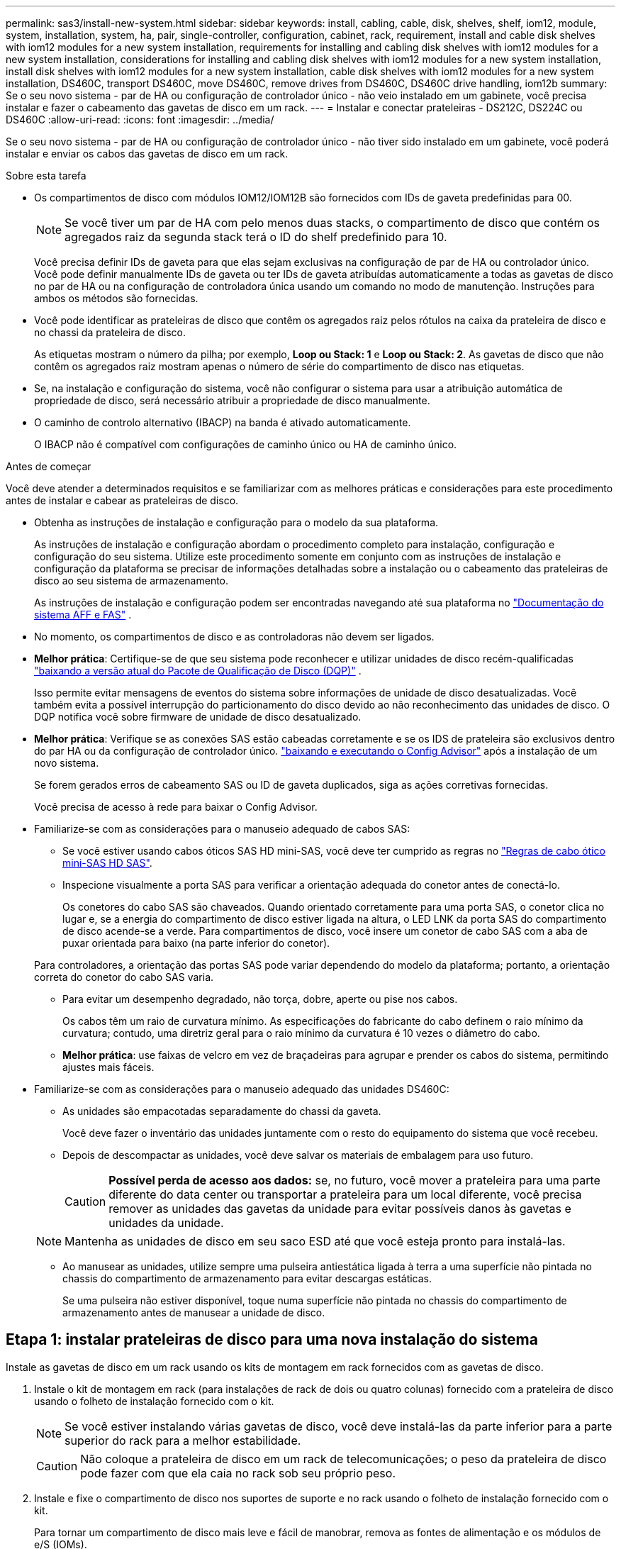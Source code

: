 ---
permalink: sas3/install-new-system.html 
sidebar: sidebar 
keywords: install, cabling, cable, disk, shelves, shelf, iom12, module, system, installation, system, ha, pair, single-controller, configuration, cabinet, rack, requirement, install and cable disk shelves with iom12 modules for a new system installation, requirements for installing and cabling disk shelves with iom12 modules for a new system installation, considerations for installing and cabling disk shelves with iom12 modules for a new system installation, install disk shelves with iom12 modules for a new system installation, cable disk shelves with iom12 modules for a new system installation, DS460C, transport DS460C, move DS460C, remove drives from DS460C, DS460C drive handling, iom12b 
summary: Se o seu novo sistema - par de HA ou configuração de controlador único - não veio instalado em um gabinete, você precisa instalar e fazer o cabeamento das gavetas de disco em um rack. 
---
= Instalar e conectar prateleiras - DS212C, DS224C ou DS460C
:allow-uri-read: 
:icons: font
:imagesdir: ../media/


[role="lead"]
Se o seu novo sistema - par de HA ou configuração de controlador único - não tiver sido instalado em um gabinete, você poderá instalar e enviar os cabos das gavetas de disco em um rack.

.Sobre esta tarefa
* Os compartimentos de disco com módulos IOM12/IOM12B são fornecidos com IDs de gaveta predefinidas para 00.
+

NOTE: Se você tiver um par de HA com pelo menos duas stacks, o compartimento de disco que contém os agregados raiz da segunda stack terá o ID do shelf predefinido para 10.

+
Você precisa definir IDs de gaveta para que elas sejam exclusivas na configuração de par de HA ou controlador único. Você pode definir manualmente IDs de gaveta ou ter IDs de gaveta atribuídas automaticamente a todas as gavetas de disco no par de HA ou na configuração de controladora única usando um comando no modo de manutenção. Instruções para ambos os métodos são fornecidas.

* Você pode identificar as prateleiras de disco que contêm os agregados raiz pelos rótulos na caixa da prateleira de disco e no chassi da prateleira de disco.
+
As etiquetas mostram o número da pilha; por exemplo, *Loop ou Stack: 1* e *Loop ou Stack: 2*. As gavetas de disco que não contêm os agregados raiz mostram apenas o número de série do compartimento de disco nas etiquetas.

* Se, na instalação e configuração do sistema, você não configurar o sistema para usar a atribuição automática de propriedade de disco, será necessário atribuir a propriedade de disco manualmente.
* O caminho de controlo alternativo (IBACP) na banda é ativado automaticamente.
+
O IBACP não é compatível com configurações de caminho único ou HA de caminho único.



.Antes de começar
Você deve atender a determinados requisitos e se familiarizar com as melhores práticas e considerações para este procedimento antes de instalar e cabear as prateleiras de disco.

* Obtenha as instruções de instalação e configuração para o modelo da sua plataforma.
+
As instruções de instalação e configuração abordam o procedimento completo para instalação, configuração e configuração do seu sistema. Utilize este procedimento somente em conjunto com as instruções de instalação e configuração da plataforma se precisar de informações detalhadas sobre a instalação ou o cabeamento das prateleiras de disco ao seu sistema de armazenamento.

+
As instruções de instalação e configuração podem ser encontradas navegando até sua plataforma no link:../index.html["Documentação do sistema AFF e FAS"] .

* No momento, os compartimentos de disco e as controladoras não devem ser ligados.
* *Melhor prática*: Certifique-se de que seu sistema pode reconhecer e utilizar unidades de disco recém-qualificadas  https://mysupport.netapp.com/site/downloads/firmware/disk-drive-firmware/download/DISKQUAL/ALL/qual_devices.zip["baixando a versão atual do Pacote de Qualificação de Disco (DQP)"^] .
+
Isso permite evitar mensagens de eventos do sistema sobre informações de unidade de disco desatualizadas. Você também evita a possível interrupção do particionamento do disco devido ao não reconhecimento das unidades de disco. O DQP notifica você sobre firmware de unidade de disco desatualizado.

* *Melhor prática*: Verifique se as conexões SAS estão cabeadas corretamente e se os IDS de prateleira são exclusivos dentro do par HA ou da configuração de controlador único.  https://mysupport.netapp.com/site/tools["baixando e executando o Config Advisor"^] após a instalação de um novo sistema.
+
Se forem gerados erros de cabeamento SAS ou ID de gaveta duplicados, siga as ações corretivas fornecidas.

+
Você precisa de acesso à rede para baixar o Config Advisor.

* Familiarize-se com as considerações para o manuseio adequado de cabos SAS:
+
** Se você estiver usando cabos óticos SAS HD mini-SAS, você deve ter cumprido as regras no link:install-cabling-rules.html#mini-sas-hd-sas-optical-cable-rules["Regras de cabo ótico mini-SAS HD SAS"].
** Inspecione visualmente a porta SAS para verificar a orientação adequada do conetor antes de conectá-lo.
+
Os conetores do cabo SAS são chaveados. Quando orientado corretamente para uma porta SAS, o conetor clica no lugar e, se a energia do compartimento de disco estiver ligada na altura, o LED LNK da porta SAS do compartimento de disco acende-se a verde. Para compartimentos de disco, você insere um conetor de cabo SAS com a aba de puxar orientada para baixo (na parte inferior do conetor).

+
Para controladores, a orientação das portas SAS pode variar dependendo do modelo da plataforma; portanto, a orientação correta do conetor do cabo SAS varia.

** Para evitar um desempenho degradado, não torça, dobre, aperte ou pise nos cabos.
+
Os cabos têm um raio de curvatura mínimo. As especificações do fabricante do cabo definem o raio mínimo da curvatura; contudo, uma diretriz geral para o raio mínimo da curvatura é 10 vezes o diâmetro do cabo.

** *Melhor prática*: use faixas de velcro em vez de braçadeiras para agrupar e prender os cabos do sistema, permitindo ajustes mais fáceis.


* Familiarize-se com as considerações para o manuseio adequado das unidades DS460C:
+
** As unidades são empacotadas separadamente do chassi da gaveta.
+
Você deve fazer o inventário das unidades juntamente com o resto do equipamento do sistema que você recebeu.

** Depois de descompactar as unidades, você deve salvar os materiais de embalagem para uso futuro.
+

CAUTION: *Possível perda de acesso aos dados:* se, no futuro, você mover a prateleira para uma parte diferente do data center ou transportar a prateleira para um local diferente, você precisa remover as unidades das gavetas da unidade para evitar possíveis danos às gavetas e unidades da unidade.

+

NOTE: Mantenha as unidades de disco em seu saco ESD até que você esteja pronto para instalá-las.

** Ao manusear as unidades, utilize sempre uma pulseira antiestática ligada à terra a uma superfície não pintada no chassis do compartimento de armazenamento para evitar descargas estáticas.
+
Se uma pulseira não estiver disponível, toque numa superfície não pintada no chassis do compartimento de armazenamento antes de manusear a unidade de disco.







== Etapa 1: instalar prateleiras de disco para uma nova instalação do sistema

Instale as gavetas de disco em um rack usando os kits de montagem em rack fornecidos com as gavetas de disco.

. Instale o kit de montagem em rack (para instalações de rack de dois ou quatro colunas) fornecido com a prateleira de disco usando o folheto de instalação fornecido com o kit.
+

NOTE: Se você estiver instalando várias gavetas de disco, você deve instalá-las da parte inferior para a parte superior do rack para a melhor estabilidade.

+

CAUTION: Não coloque a prateleira de disco em um rack de telecomunicações; o peso da prateleira de disco pode fazer com que ela caia no rack sob seu próprio peso.

. Instale e fixe o compartimento de disco nos suportes de suporte e no rack usando o folheto de instalação fornecido com o kit.
+
Para tornar um compartimento de disco mais leve e fácil de manobrar, remova as fontes de alimentação e os módulos de e/S (IOMs).

+

CAUTION: Embora as unidades nas prateleiras do DS460C sejam embaladas separadamente, o que torna a prateleira mais leve, uma prateleira vazia ainda pesa aproximadamente 60 kg. Recomenda-se o uso de um elevador mecânico ou quatro pessoas usando as alças do elevador para mover com segurança uma prateleira vazia do DS460C.

+
A sua remessa do DS460C inclui quatro alças de elevação removíveis (duas para cada lado). Para usar as alças de elevação, instale-as inserindo as abas das alças nas ranhuras laterais da prateleira e empurrando para cima até que se encaixem no lugar. Em seguida, ao deslizar a prateleira de discos sobre os trilhos, solte um conjunto de alças de cada vez usando a trava de polegar. A ilustração a seguir mostra como prender uma alça de elevação.

+
image::../media/drw_ds460c_handles.gif[Instalar as pegas de elevação]

. Reinstale todas as fontes de alimentação e IOMs removidas antes de instalar o compartimento de disco no rack.
. Se estiver instalando uma prateleira de discos DS460C, instale as unidades nas gavetas. Caso contrário, prossiga para a próxima etapa.
+
[NOTE]
====
Utilize sempre uma pulseira antiestática ligada à terra a uma superfície não pintada no chassis do compartimento de armazenamento para evitar descargas estáticas.

Se uma pulseira não estiver disponível, toque numa superfície não pintada no chassis do compartimento de armazenamento antes de manusear a unidade de disco.

====
+
Se você comprou uma prateleira parcialmente preenchida, ou seja, a prateleira tem menos de 60 unidades que ela suporta, instale as unidades em cada gaveta da seguinte maneira:

+
** Instale as primeiras quatro unidades nos slots dianteiros (0, 3, 6 e 9).
+

NOTE: *Risco de mau funcionamento do equipamento:* para permitir um fluxo de ar adequado e evitar o sobreaquecimento, instale sempre as quatro primeiras unidades nas ranhuras dianteiras (0, 3, 6 e 9).

** Para as unidades restantes, distribua-as uniformemente em cada gaveta.
+
A ilustração a seguir mostra como as unidades são numeradas de 0 a 11 em cada gaveta de unidade dentro da gaveta.

+
image::../media/dwg_trafford_drawer_with_hdds_callouts.gif[Numeração da unidade]

+
... Abra a gaveta superior da prateleira.
... Remova uma unidade de seu saco ESD.
... Levante a alavanca do came na unidade para a vertical.
... Alinhe os dois botões levantados em cada lado do suporte da unidade com a folga correspondente no canal da unidade na gaveta da unidade.
+
image::../media/28_dwg_e2860_de460c_drive_cru.gif[Localização dos botões levantados na condução]

+
[cols="10,90"]
|===


 a| 
image:../media/icon_round_1.png["Legenda número 1"]
 a| 
Botão levantado no lado direito do suporte da transmissão

|===
... Baixe a unidade em linha reta para baixo e, em seguida, rode a pega do came para baixo até que a unidade encaixe no devido lugar sob o trinco de desbloqueio laranja.
... Repita as subetapas anteriores para cada unidade na gaveta.
+
Você deve ter certeza de que os slots 0, 3, 6 e 9 em cada gaveta contêm unidades.

... Empurre cuidadosamente a gaveta da unidade de volta para dentro do compartimento.
+
image:../media/2860_dwg_e2860_de460c_gentle_close.gif["Fechar cuidadosamente a gaveta"]

+

CAUTION: *Possível perda de acesso aos dados:* nunca bata a gaveta fechada. Empurre a gaveta lentamente para dentro para evitar estressar a gaveta e causar danos à matriz de armazenamento.

... Feche a gaveta da unidade empurrando ambas as alavancas em direção ao centro.
... Repita estas etapas para cada gaveta na gaveta de disco.
... Fixe a moldura frontal.




. Se você estiver adicionando vários compartimentos de disco, repita este procedimento para cada compartimento de disco que você está instalando.



NOTE: Não ligue as gavetas de disco no momento.



== Etapa 2: Prateleiras de discos de cabos para instalação de um novo sistema

Suas conexões SAS do compartimento de disco a cabo - de prateleira a prateleira (conforme aplicável) e controlador a compartimento - para estabelecer a conectividade de storage do sistema.

.Sobre esta tarefa
Depois que você faz o cabeamento das gavetas de disco, os liga, define as IDs das gavetas e completa configuração e configuração do sistema.

.Antes de começar
Você deve ter atendido aos seguintes requisitos e instalado as prateleiras de disco no rack.

* Você deve ter as instruções de instalação e configuração para o modelo da sua plataforma.
+
As instruções de instalação e configuração abordam o procedimento completo para instalação, configuração e configuração do seu sistema. Utilize este procedimento somente em conjunto com as instruções de instalação e configuração da plataforma se precisar de informações detalhadas sobre a instalação ou o cabeamento das prateleiras de disco ao seu sistema de armazenamento.

+
As instruções de instalação e configuração podem ser encontradas navegando até sua plataforma no link:../index.html["Documentação do sistema AFF e FAS"] .

* No momento, os compartimentos de disco e as controladoras não devem ser ligados.
* Se você estiver usando cabos óticos SAS HD mini-SAS, você deve ter cumprido as regras no link:install-cabling-rules.html#mini-sas-hd-sas-optical-cable-rules["Regras de cabo ótico mini-SAS HD SAS"].


.Passos
. Faça o cabeamento das conexões de prateleira a prateleira dentro de cada stack se ela tiver mais de um compartimento de disco; caso contrário, vá para a próxima etapa:
+
Para obter uma explicação detalhada e exemplos de cabeamento "padrão" de prateleira a prateleira e cabeamento "amplo" de prateleira a prateleira, link:install-cabling-rules.html#shelf-to-shelf-connection-rules["regras de conexão de prateleira para prateleira"]consulte .

+
[cols="2*"]
|===
| Se... | Então... 


 a| 
Você está fazendo o cabeamento de uma HA multipath, HA de três caminhos, multipath, HA de caminho único ou configuração de caminho único
 a| 
Cable as conexões de prateleira a prateleira como conetividade "padrão" (usando as portas IOM 3 e 1):

.. Começando com a primeira gaveta lógica na stack, conecte Iom A porta 3 à IOM A porta 1 da próxima gaveta até que cada Iom A na stack seja conectada.
.. Repita a subetapa a para IOM B.
.. Repita as subetapas a e b para cada pilha.




 a| 
Você está fazendo o cabeamento de uma configuração de HA ou quad-path
 a| 
Cable as conexões de prateleira a prateleira como conectividade "ampla": Você faz a conexão padrão usando as portas IOM 3 e 1 e, em seguida, a conectividade dupla usando as portas IOM 4 e 2.

.. Começando com a primeira gaveta lógica na stack, conecte Iom A porta 3 à IOM A porta 1 da próxima gaveta até que cada Iom A na stack seja conectada.
.. Começando com a primeira gaveta lógica na stack, conecte Iom A porta 4 à IOM A porta 2 da próxima gaveta até que cada Iom A na stack seja conectada.
.. Repita as subetapas a e b para IOM B.
.. Repita as subetapas de a a c para cada pilha.


|===
. Identifique os pares de portas SAS do controlador que podem ser usados para fazer o cabo das conexões controlador para pilha.
+
.. Verifique as planilhas de cabeamento e exemplos de cabeamento de controladora para stack para ver se existe uma Planilha completa para sua configuração.
+
link:install-cabling-worksheets-examples-fas2600.html["Exemplos de cabeamento e planilhas de cabeamento de controladora a stack para plataformas com storage interno"]

+
link:install-cabling-worksheets-examples-multipath.html["Planilhas de cabeamento e exemplos de cabeamento de controladora a stack para configurações de HA multipath"]

+
link:install-worksheets-examples-quadpath.html["Exemplo de cabeamento e Planilha de cabeamento de controladora a stack para uma configuração HA de quatro caminhos com dois HBAs SAS de quatro portas"]

.. A próxima etapa depende se existe uma Planilha concluída para sua configuração:
+
[cols="2*"]
|===
| Se... | Então... 


 a| 
Há uma Planilha completa para sua configuração
 a| 
Vá para a próxima etapa.

Utilize a folha de cálculo concluída existente.



 a| 
Não há Planilha completa para sua configuração
 a| 
Preencha o modelo de Planilha de cabeamento de controladora a stack apropriado:

link:install-cabling-worksheet-template-multipath.html["Modelo de Planilha de cabeamento de controladora para stack para conectividade multipathed"]

link:install-cabling-worksheet-template-quadpath.html["Modelo de folha de trabalho de cabeamento de controladora para pilha para conetividade quad-pathed"]

|===


. Faça o cabeamento das conexões controladora para pilha usando a Planilha concluída.
+
Se necessário, estão disponíveis instruções sobre como ler uma folha de cálculo para ligações de controlador de cabo para pilha:

+
link:install-cabling-worksheets-how-to-read-multipath.html["Como ler uma Planilha para conexões de cabo controlador para pilha para conetividade multipathed"]

+
link:install-cabling-worksheets-how-to-read-quadpath.html["Como ler uma Planilha para conexões de controlador para pilha de cabo para conetividade quad-pathed"]

. Conete as fontes de alimentação de cada compartimento de disco:
+
.. Conete os cabos de alimentação primeiro às gavetas de disco, fixando-os no lugar com o retentor do cabo de alimentação e, em seguida, conete os cabos de alimentação a diferentes fontes de alimentação para obter resiliência.
.. Ligue as fontes de alimentação de cada compartimento de disco e aguarde até que as unidades de disco sejam acionadas.


. Defina as IDs de gaveta e a configuração completa do sistema:
+
Você precisa definir IDs de gaveta para que elas sejam exclusivas na configuração de par de HA ou controlador único, incluindo o compartimento de disco interno nos sistemas aplicáveis.

+
[cols="2*"]
|===
| Se... | Então... 


 a| 
Você está configurando manualmente IDs de gaveta
 a| 
.. Acesse o botão ID da prateleira atrás da tampa da extremidade esquerda.
.. Altere o ID do compartimento para um ID exclusivo (00 a 99).
.. Ligue o compartimento de disco para fazer com que o ID do compartimento entre em vigor.
+
Aguarde pelo menos 10 segundos antes de ligar novamente a alimentação para concluir o ciclo de alimentação. O ID do compartimento pisca e o LED âmbar do painel do operador pisca até ligar o compartimento de disco.

.. Ligue os controladores e conclua a configuração e configuração do sistema conforme as instruções de instalação e configuração do modelo da sua plataforma.




 a| 
Você está atribuindo automaticamente todas as IDs de gaveta no seu par de HA ou na configuração de controladora única

[NOTE]
====
As IDs de gaveta são atribuídas por ordem sequencial de 00 a 99. Para sistemas com um compartimento de disco interno, a atribuição de ID do compartimento começa com o compartimento de disco interno.

==== a| 
.. Ligue os controladores.
.. À medida que os controladores começam a arrancar, prima `Ctrl-C` para cancelar o processo AUTOBOOT quando vir a mensagem `Starting AUTOBOOT press Ctrl-C to abort`.
+

NOTE: Se você perder o prompt e os controladores iniciarem no ONTAP, interrompa ambos os controladores e, em seguida, inicialize ambos os controladores no menu de inicialização entrando `boot_ontap menu` em seu prompt Loader.

.. Inicialize um controlador para o modo de manutenção:``boot_ontap menu``
+
Você só precisa atribuir IDs de gaveta em um controlador.

.. No menu de arranque, selecione a opção 5 para o modo de manutenção.
.. Atribuir automaticamente IDs de gaveta: `sasadmin expander_set_shelf_id -a`
.. Sair do modo de manutenção:``halt``
.. Abra o sistema inserindo o seguinte comando no prompt Loader de ambos os controladores:``boot_ontap``
+
As IDs de gaveta aparecem nas janelas de exibição digital do compartimento de disco.

+

NOTE: Antes de iniciar o sistema, a melhor prática é aproveitar essa oportunidade para verificar se o cabeamento está correto e um agregado raiz está presente.

.. Conclua a configuração e configuração do sistema conforme as instruções de instalação e configuração do modelo da sua plataforma.


|===
. Se, como parte da configuração e configuração do sistema, você não ativou a atribuição automática de propriedade do disco, atribua manualmente a propriedade do disco; caso contrário, vá para a próxima etapa:
+
.. Exibir todos os discos não possuídos:``storage disk show -container-type unassigned``
.. Atribuir cada disco:``storage disk assign -disk _disk_name_ -owner _owner_name_``
+
Você pode usar o caractere curinga para atribuir mais de um disco de uma vez.



. Verifique se as conexões SAS estão cabeadas corretamente e se não há IDs de prateleira duplicados no sistema.  https://mysupport.netapp.com/site/tools["baixando e executando o Config Advisor"^] conforme instruído nas instruções de instalação e configuração do modelo da sua plataforma.
+
Se forem gerados erros de cabeamento SAS ou ID de gaveta duplicados, siga as ações corretivas fornecidas.

+
Você também pode executar o `storage shelf show -fields shelf-id` comando para ver uma lista de IDs de gaveta já em uso (e duplicados, se houver) no sistema.

. Verifique se o ACP na banda foi ativado automaticamente. `storage shelf acp show`
+
Na saída, "in-band" é listado como "ativo" para cada nó.





== (Opcional) Etapa 3: mover ou transportar as prateleiras do DS460C

Se no futuro você mover as prateleiras do DS460C para uma parte diferente do data center ou transportar as prateleiras para um local diferente, será necessário remover as unidades das gavetas para evitar possíveis danos às gavetas e unidades.

* Se você guardou os materiais de embalagem da unidade quando instalou as prateleiras DS460C como parte da instalação do seu novo sistema, use-os para reembalar as unidades antes de movê-las.
+
Se você não salvou os materiais de embalagem, você deve colocar drives em superfícies almofadadas ou usar embalagens almofadadas alternativas. Nunca empilhar unidades umas sobre as outras.

* Antes de manusear as unidades, use uma pulseira antiestática aterrada em uma superfície não pintada no chassi do gabinete de armazenamento.
+
Se uma correia de pulso não estiver disponível, toque numa superfície não pintada no chassis do compartimento de armazenamento antes de manusear uma unidade.

* Você deve tomar medidas para lidar com as unidades com cuidado:
+
** Utilize sempre duas mãos ao remover, instalar ou transportar uma unidade para suportar o seu peso.
+

CAUTION: Não coloque as mãos sobre as placas de acionamento expostas na parte inferior do suporte da transmissão.

** Tenha cuidado para não bater as transmissões contra outras superfícies.
** As unidades devem ser mantidas longe de dispositivos magnéticos.
+

CAUTION: Os campos magnéticos podem destruir todos os dados em uma unidade e causar danos irreparáveis ao circuito da unidade.





